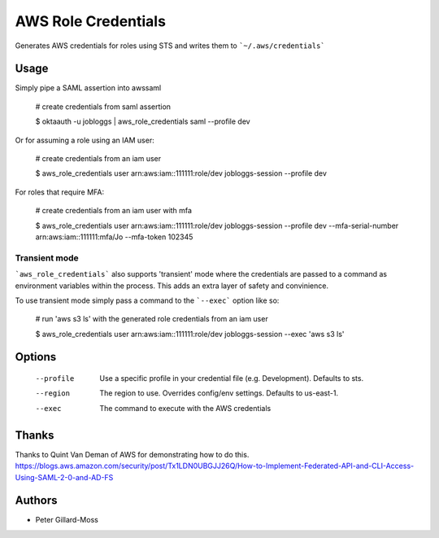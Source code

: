 ===============================
AWS Role Credentials
===============================

.. image:: https://img.shields.io/pypi/v/aws_role_credentials.svg
        :target: https://pypi.python.org/pypi/aws_role_credentials


Generates AWS credentials for roles using STS and writes them to ```~/.aws/credentials```

Usage
=====

Simply pipe a SAML assertion into awssaml

    # create credentials from saml assertion

    $ oktaauth -u jobloggs | aws_role_credentials saml --profile dev


Or for assuming a role using an IAM user:

    # create credentials from an iam user

    $ aws_role_credentials user arn:aws:iam::111111:role/dev jobloggs-session --profile dev

For roles that require MFA:

    # create credentials from an iam user with mfa

    $ aws_role_credentials user arn:aws:iam::111111:role/dev jobloggs-session --profile dev --mfa-serial-number arn:aws:iam::111111:mfa/Jo --mfa-token 102345

Transient mode
--------------

```aws_role_credentials``` also supports 'transient' mode where the
credentials are passed to a command as environment variables within
the process.  This adds an extra layer of safety and convinience.

To use transient mode simply pass a command to the ```--exec``` option
like so:

    # run 'aws s3 ls' with the generated role credentials from an iam user

    $ aws_role_credentials user arn:aws:iam::111111:role/dev jobloggs-session --exec 'aws s3 ls'


Options
=======

    --profile          Use a specific profile in your credential file (e.g. Development).  Defaults to sts.
    --region           The region to use. Overrides config/env settings.  Defaults to us-east-1.
    --exec             The command to execute with the AWS credentials

Thanks
======

Thanks to Quint Van Deman of AWS for demonstrating how to do this. https://blogs.aws.amazon.com/security/post/Tx1LDN0UBGJJ26Q/How-to-Implement-Federated-API-and-CLI-Access-Using-SAML-2-0-and-AD-FS


Authors
=======

* Peter Gillard-Moss
